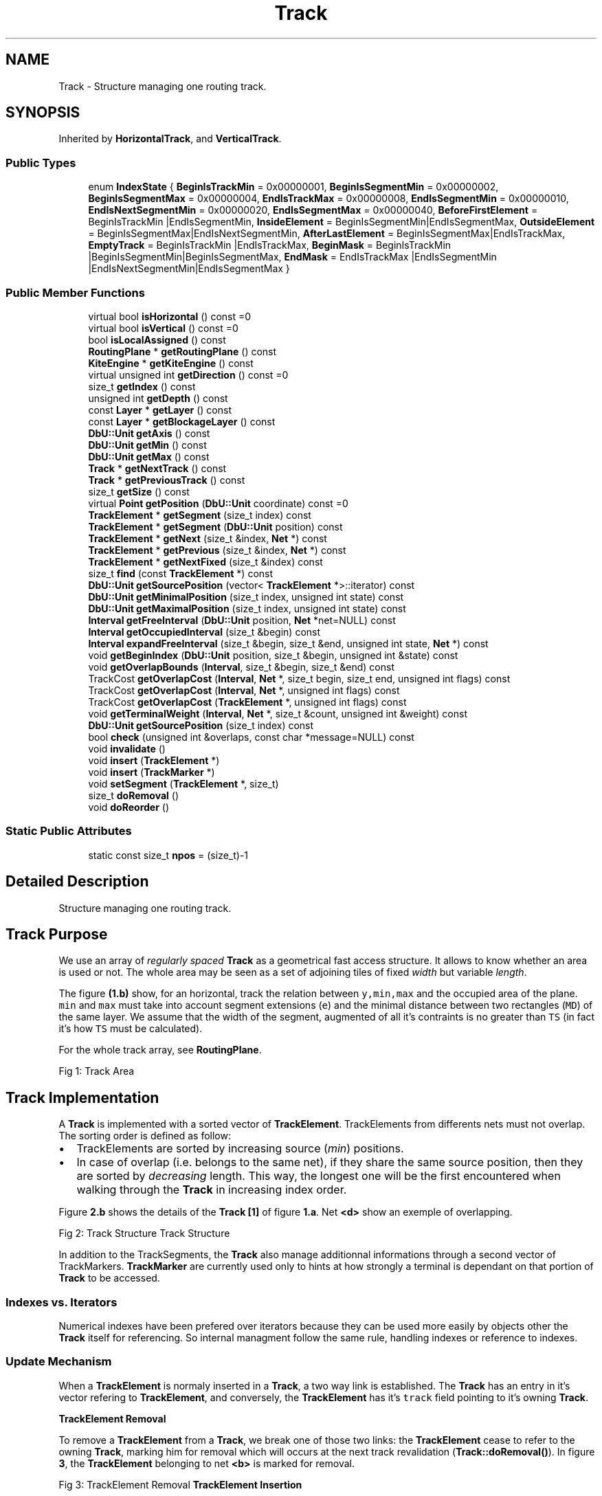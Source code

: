 .TH "Track" 3 "Fri Oct 1 2021" "Version 1.0" "Kite - Detailed Router" \" -*- nroff -*-
.ad l
.nh
.SH NAME
Track \- Structure managing one routing track\&.  

.SH SYNOPSIS
.br
.PP
.PP
Inherited by \fBHorizontalTrack\fP, and \fBVerticalTrack\fP\&.
.SS "Public Types"

.in +1c
.ti -1c
.RI "enum \fBIndexState\fP { \fBBeginIsTrackMin\fP = 0x00000001, \fBBeginIsSegmentMin\fP = 0x00000002, \fBBeginIsSegmentMax\fP = 0x00000004, \fBEndIsTrackMax\fP = 0x00000008, \fBEndIsSegmentMin\fP = 0x00000010, \fBEndIsNextSegmentMin\fP = 0x00000020, \fBEndIsSegmentMax\fP = 0x00000040, \fBBeforeFirstElement\fP = BeginIsTrackMin |EndIsSegmentMin, \fBInsideElement\fP = BeginIsSegmentMin|EndIsSegmentMax, \fBOutsideElement\fP = BeginIsSegmentMax|EndIsNextSegmentMin, \fBAfterLastElement\fP = BeginIsSegmentMax|EndIsTrackMax, \fBEmptyTrack\fP = BeginIsTrackMin |EndIsTrackMax, \fBBeginMask\fP = BeginIsTrackMin |BeginIsSegmentMin|BeginIsSegmentMax, \fBEndMask\fP = EndIsTrackMax |EndIsSegmentMin |EndIsNextSegmentMin|EndIsSegmentMax }"
.br
.in -1c
.SS "Public Member Functions"

.in +1c
.ti -1c
.RI "virtual bool \fBisHorizontal\fP () const =0"
.br
.ti -1c
.RI "virtual bool \fBisVertical\fP () const =0"
.br
.ti -1c
.RI "bool \fBisLocalAssigned\fP () const"
.br
.ti -1c
.RI "\fBRoutingPlane\fP * \fBgetRoutingPlane\fP () const"
.br
.ti -1c
.RI "\fBKiteEngine\fP * \fBgetKiteEngine\fP () const"
.br
.ti -1c
.RI "virtual unsigned int \fBgetDirection\fP () const =0"
.br
.ti -1c
.RI "size_t \fBgetIndex\fP () const"
.br
.ti -1c
.RI "unsigned int \fBgetDepth\fP () const"
.br
.ti -1c
.RI "const \fBLayer\fP * \fBgetLayer\fP () const"
.br
.ti -1c
.RI "const \fBLayer\fP * \fBgetBlockageLayer\fP () const"
.br
.ti -1c
.RI "\fBDbU::Unit\fP \fBgetAxis\fP () const"
.br
.ti -1c
.RI "\fBDbU::Unit\fP \fBgetMin\fP () const"
.br
.ti -1c
.RI "\fBDbU::Unit\fP \fBgetMax\fP () const"
.br
.ti -1c
.RI "\fBTrack\fP * \fBgetNextTrack\fP () const"
.br
.ti -1c
.RI "\fBTrack\fP * \fBgetPreviousTrack\fP () const"
.br
.ti -1c
.RI "size_t \fBgetSize\fP () const"
.br
.ti -1c
.RI "virtual \fBPoint\fP \fBgetPosition\fP (\fBDbU::Unit\fP coordinate) const =0"
.br
.ti -1c
.RI "\fBTrackElement\fP * \fBgetSegment\fP (size_t index) const"
.br
.ti -1c
.RI "\fBTrackElement\fP * \fBgetSegment\fP (\fBDbU::Unit\fP position) const"
.br
.ti -1c
.RI "\fBTrackElement\fP * \fBgetNext\fP (size_t &index, \fBNet\fP *) const"
.br
.ti -1c
.RI "\fBTrackElement\fP * \fBgetPrevious\fP (size_t &index, \fBNet\fP *) const"
.br
.ti -1c
.RI "\fBTrackElement\fP * \fBgetNextFixed\fP (size_t &index) const"
.br
.ti -1c
.RI "size_t \fBfind\fP (const \fBTrackElement\fP *) const"
.br
.ti -1c
.RI "\fBDbU::Unit\fP \fBgetSourcePosition\fP (vector< \fBTrackElement\fP *>::iterator) const"
.br
.ti -1c
.RI "\fBDbU::Unit\fP \fBgetMinimalPosition\fP (size_t index, unsigned int state) const"
.br
.ti -1c
.RI "\fBDbU::Unit\fP \fBgetMaximalPosition\fP (size_t index, unsigned int state) const"
.br
.ti -1c
.RI "\fBInterval\fP \fBgetFreeInterval\fP (\fBDbU::Unit\fP position, \fBNet\fP *net=NULL) const"
.br
.ti -1c
.RI "\fBInterval\fP \fBgetOccupiedInterval\fP (size_t &begin) const"
.br
.ti -1c
.RI "\fBInterval\fP \fBexpandFreeInterval\fP (size_t &begin, size_t &end, unsigned int state, \fBNet\fP *) const"
.br
.ti -1c
.RI "void \fBgetBeginIndex\fP (\fBDbU::Unit\fP position, size_t &begin, unsigned int &state) const"
.br
.ti -1c
.RI "void \fBgetOverlapBounds\fP (\fBInterval\fP, size_t &begin, size_t &end) const"
.br
.ti -1c
.RI "TrackCost \fBgetOverlapCost\fP (\fBInterval\fP, \fBNet\fP *, size_t begin, size_t end, unsigned int flags) const"
.br
.ti -1c
.RI "TrackCost \fBgetOverlapCost\fP (\fBInterval\fP, \fBNet\fP *, unsigned int flags) const"
.br
.ti -1c
.RI "TrackCost \fBgetOverlapCost\fP (\fBTrackElement\fP *, unsigned int flags) const"
.br
.ti -1c
.RI "void \fBgetTerminalWeight\fP (\fBInterval\fP, \fBNet\fP *, size_t &count, unsigned int &weight) const"
.br
.ti -1c
.RI "\fBDbU::Unit\fP \fBgetSourcePosition\fP (size_t index) const"
.br
.ti -1c
.RI "bool \fBcheck\fP (unsigned int &overlaps, const char *message=NULL) const"
.br
.ti -1c
.RI "void \fBinvalidate\fP ()"
.br
.ti -1c
.RI "void \fBinsert\fP (\fBTrackElement\fP *)"
.br
.ti -1c
.RI "void \fBinsert\fP (\fBTrackMarker\fP *)"
.br
.ti -1c
.RI "void \fBsetSegment\fP (\fBTrackElement\fP *, size_t)"
.br
.ti -1c
.RI "size_t \fBdoRemoval\fP ()"
.br
.ti -1c
.RI "void \fBdoReorder\fP ()"
.br
.in -1c
.SS "Static Public Attributes"

.in +1c
.ti -1c
.RI "static const size_t \fBnpos\fP = (size_t)\-1"
.br
.in -1c
.SH "Detailed Description"
.PP 
Structure managing one routing track\&. 


.SH "Track Purpose"
.PP
We use an array of \fIregularly spaced\fP \fBTrack\fP as a geometrical fast access structure\&. It allows to know whether an area is used or not\&. The whole area may be seen as a set of adjoining tiles of fixed \fIwidth\fP but variable \fIlength\fP\&.
.PP
The figure \fB(1\&.b)\fP show, for an horizontal, track the relation between \fCy,min,max\fP and the occupied area of the plane\&. \fCmin\fP and \fCmax\fP must take into account segment extensions (\fCe\fP) and the minimal distance between two rectangles (\fCMD\fP) of the same layer\&. We assume that the width of the segment, augmented of all it's contraints is no greater than \fCTS\fP (in fact it's how \fCTS\fP must be calculated)\&.
.PP
For the whole track array, see \fBRoutingPlane\fP\&.
.PP
Fig 1: Track Area
.SH "Track Implementation"
.PP
A \fBTrack\fP is implemented with a sorted vector of \fBTrackElement\fP\&. TrackElements from differents nets must not overlap\&. The sorting order is defined as follow:
.IP "\(bu" 2
TrackElements are sorted by increasing source (\fImin\fP) positions\&.
.IP "\(bu" 2
In case of overlap (i\&.e\&. belongs to the same net), if they share the same source position, then they are sorted by \fIdecreasing\fP length\&. This way, the longest one will be the first encountered when walking through the \fBTrack\fP in increasing index order\&.
.PP
.PP
Figure \fB2\&.b\fP shows the details of the \fBTrack\fP \fB[1]\fP of figure \fB1\&.a\fP\&. Net \fB<d>\fP show an exemple of overlapping\&.
.PP
Fig 2: Track Structure Track Structure
.PP
In addition to the TrackSegments, the \fBTrack\fP also manage additionnal informations through a second vector of TrackMarkers\&. \fBTrackMarker\fP are currently used only to hints at how strongly a terminal is dependant on that portion of \fBTrack\fP to be accessed\&.
.SS "Indexes vs\&. Iterators"
Numerical indexes have been prefered over iterators because they can be used more easily by objects other the \fBTrack\fP itself for referencing\&. So internal managment follow the same rule, handling indexes or reference to indexes\&.
.SS "Update Mechanism"
When a \fBTrackElement\fP is normaly inserted in a \fBTrack\fP, a two way link is established\&. The \fBTrack\fP has an entry in it's vector refering to \fBTrackElement\fP, and conversely, the \fBTrackElement\fP has it's \fCtrack\fP field pointing to it's owning \fBTrack\fP\&.
.PP
\fB\fBTrackElement\fP Removal\fP
.PP
To remove a \fBTrackElement\fP from a \fBTrack\fP, we break one of those two links: the \fBTrackElement\fP cease to refer to the owning \fBTrack\fP, marking him for removal which will occurs at the next track revalidation (\fBTrack::doRemoval()\fP)\&. In figure \fB3\fP, the \fBTrackElement\fP belonging to net \fB<b>\fP is marked for removal\&.
.PP
Fig 3: TrackElement Removal \fB\fBTrackElement\fP Insertion\fP
.PP
When a \fBTrackElement\fP is inserted into a \fBTrack\fP, the two way link is immediatly created (but the \fBTrackElement\fP is not yet at it's final place in the \fBTrack\fP's vector)\&. Before inserting a \fBTrackElement\fP we check that it's been already detached (\fCtrack\fP field to \fCNULL\fP)\&.
.PP
It is at that step that the \fBTrackElement\fP axis is actually updated through a call to \fBTrackElement::setAxis()\fP\&.
.PP
\fBRevalidation Sequence\fP
.PP
After a \fBTrack\fP has been modificated either the \fBTrack\fP element vector or the MarkerElement vector (or both) has been invalidateds\&. Revalidation take place in three steps:
.IP "\(bu" 2
\fBTrack::doRemoval()\fP, remove all \fBTrackElement\fP marked for removal\&.
.IP "\(bu" 2
\fBTrack::insert()\fP, insert the \fBTrackElement\fP into their new \fBTrack\fP\&.
.IP "\(bu" 2
\fBTrack::doReorder()\fP, sort the \fBTrackElement\fP of the vector, that is, put the newly inserted elements at their right place\&.
.PP
.PP
Each step must be done \fIfor all Tracks\fP before proceeding to the next\&. This way a \fBTrackElement\fP \fCtrack\fP field doesn't get set \fIbefore\fP it has been actually removed from it's previous \fBTrack\fP\&.
.SS "Main Operations on Tracks"
\fBHelper Function:\fP \fBTrack::getBeginIndex()\fP
.PP
Return in \fCbegin\fP the index of the \fBTrackElement\fP whose minimum is immediately below the requested \fCposition\fP on the \fBTrack\fP axis\&. The second returned parameter \fCstate\fP is a set of flags to tell how the \fCbegin\fP index has to be interpreted\&.
.PP
\fBHelper Function:\fP \fBTrack::getOccupiedInterval()\fP
.PP
Returns the complete interval of a set of overlapping \fBTrackElement\fP from the same net\&. 
.SH "Member Enumeration Documentation"
.PP 
.SS "enum \fBIndexState\fP"
Indicates how to compute the bounds of the interval enclosing a given \fCposition\fP on track axis\&.
.PP
\fBNote:\fP
.RS 4
According to \fIposition\fP, the interval can be a free interval or a used interval\&. 
.RE
.PP

.PP
\fBEnumerator\fP
.in +1c
.TP
\fB\fIBeginIsTrackMin \fP\fP
(implies \fCbegin=0\fP) there is no \fBTrackElement\fP \fIbefore\fP \fCposition\fP 
.TP
\fB\fIBeginIsSegmentMin \fP\fP
The \fCbegin\fP segment starts \fIbefore\fP \fCposition\fP and ends \fIafter\fP\&. 
.TP
\fB\fIBeginIsSegmentMax \fP\fP
The \fCbegin\fP segment starts and ends \fIbefore\fP \fCposition\fP\&. 
.TP
\fB\fIEndIsTrackMax \fP\fP
There is no \fBTrackElement\fP \fIafter\fP \fCposition\fP\&. 
.TP
\fB\fIEndIsSegmentMin \fP\fP
The \fCbegin\fP segment starts \fIbefore\fP \fCposition\fP\&. 
.TP
\fB\fIEndIsNextSegmentMin \fP\fP
The \fCbegin\fP segment starts and ends \fIbefore\fP \fCposition\fP\&. So the maximum is given by the \fCminimum\fP of the \fInext\fP \fBTrackElement\fP\&. 
.TP
\fB\fIEndIsSegmentMax \fP\fP
The \fCbegin\fP segment starts \fIbefore\fP \fCposition\fP and ends \fIafter\fP\&. 
.TP
\fB\fIBeforeFirstElement \fP\fP
the \fCposition\fP is before the first \fBTrackElement\fP\&. 
.TP
\fB\fIInsideElement \fP\fP
the \fCposition\fP is inside a \fBTrackElement\fP\&. 
.TP
\fB\fIOutsideElement \fP\fP
the \fCposition\fP is in free zone between two TrackElements\&. 
.TP
\fB\fIAfterLastElement \fP\fP
the position is after the end of the last element\&. 
.TP
\fB\fIEmptyTrack \fP\fP
the track is still empty\&. 
.TP
\fB\fIBeginMask \fP\fP
To extract the \fIbegin\fP part from a combination of flags\&. 
.TP
\fB\fIEndMask \fP\fP
To extract the \fIend\fP part from a combination of flags\&. 
.SH "Member Function Documentation"
.PP 
.SS "bool isHorizontal () const\fC [pure virtual]\fP"
\fBReturns:\fP \fBtrue\fP if the \fBTrack\fP in horizontal direction\&. 
.PP
Implemented in \fBHorizontalTrack\fP, and \fBVerticalTrack\fP\&.
.PP
Referenced by TrackFixedSegment::isHorizontal()\&.
.SS "bool isVertical () const\fC [pure virtual]\fP"
\fBReturns:\fP \fBtrue\fP if the \fBTrack\fP in vertical direction\&. 
.PP
Implemented in \fBHorizontalTrack\fP, and \fBVerticalTrack\fP\&.
.PP
Referenced by TrackFixedSegment::isVertical()\&.
.SS "bool isLocalAssigned () const\fC [inline]\fP"
\fBReturns:\fP \fBtrue\fP is the \fBTrack\fP should be preferentially used for local routing\&. 
.SS "\fBRoutingPlane\fP * getRoutingPlane () const\fC [inline]\fP"
\fBReturns:\fP The \fBRoutingPlane\fP owning this \fBTrack\fP\&. 
.PP
Referenced by Track::getNextTrack(), and Track::getPreviousTrack()\&.
.SS "\fBKiteEngine\fP * getKiteEngine () const"
\fBReturns:\fP The \fBKiteEngine\fP owning this \fBTrack\fP\&. 
.SS "unsigned int getDirection () const\fC [pure virtual]\fP"
\fBReturns:\fP The direction of the \fBTrack\fP, either Katabatic::KbHorizontal or Katabatic::KbVertical\&. 
.PP
Implemented in \fBHorizontalTrack\fP, and \fBVerticalTrack\fP\&.
.PP
Referenced by TrackFixedSegment::getDirection()\&.
.SS "\fBRoutingPlane\fP * getIndex () const\fC [inline]\fP"
\fBReturns:\fP The index of this \fBTrack\fP in the \fBRoutingPlane\fP \fBTrack\fP vector\&. 
.PP
Referenced by Track::check(), Track::getNextTrack(), and Track::getPreviousTrack()\&.
.SS "unsigned int getDepth () const"
\fBReturns:\fP The depth (as given by the RoutingGauge) of the \fBTrack\fP's layer\&. 
.SS "\fBLayer\fP * getLayer () const"
\fBReturns:\fP The \fCLayer\fP of the \fBTrack\fP\&. 
.PP
Referenced by Track::insert()\&.
.SS "\fBLayer\fP * getBlockageLayer () const"
\fBReturns:\fP The associated blockage \fCLayer\fP to the \fBTrack\fP's layer\&. 
.PP
Referenced by Track::insert()\&.
.SS "\fBDbU::Unit\fP getAxis () const\fC [inline]\fP"
\fBReturns:\fP The Axis of the \fBTrack\fP\&. 
.PP
Referenced by Track::check(), NegociateWindow::createTrackSegment(), TrackFixedSegment::getAxis(), VerticalTrack::getPosition(), HorizontalTrack::getPosition(), Track::insert(), RoutingEvent::revalidate(), Manipulator::ripupPerpandiculars(), and SegmentFsm::SegmentFsm()\&.
.SS "\fBDbU::Unit\fP getMin () const\fC [inline]\fP"
\fBReturns:\fP The minimal allowed coordinate of the \fBTrack\fP\&. 
.PP
Referenced by Manipulator::minimize()\&.
.SS "\fBDbU::Unit\fP getMax () const\fC [inline]\fP"
\fBReturns:\fP The maximal allowed coordinate of the \fBTrack\fP\&. 
.SS "\fBTrack\fP * getNextTrack () const"
\fBReturns:\fP The next \fBTrack\fP in the \fC\fBRoutingPlane\fP\fP vector\&. That is the one with the axis immediatly superior\&. 
.PP
Referenced by NegociateWindow::createTrackSegment(), RoutingEvent::revalidate(), and Manipulator::ripupPerpandiculars()\&.
.SS "\fBTrack\fP * getPreviousTrack () const"
\fBReturns:\fP The previous \fBTrack\fP in the \fC\fBRoutingPlane\fP\fP vector\&. That is the one with the axis immediatly inferior\&. 
.PP
Referenced by NegociateWindow::createTrackSegment()\&.
.SS "size_t getSize () const\fC [inline]\fP"
\fBReturns:\fP The total number of \fBTrackSegment\fP in the \fBTrack\fP\&. 
.PP
Referenced by Track::getMaximalPosition(), and Track::getSegment()\&.
.SS "\fBPoint\fP getPosition (\fBDbU::Unit\fP position) const\fC [pure virtual]\fP"
\fBReturns:\fP the point at \fC\fP(position,\fBgetAxis()\fP) for horizontal \fBTrack\fP at or \fC\fP(\fBgetAxis()\fP,position) for vertical \fBTrack\fP\&. 
.PP
Implemented in \fBHorizontalTrack\fP, and \fBVerticalTrack\fP\&.
.SS "\fBTrackSegment\fP * getSegment (size_t index) const"

.PP
\fBParameters:\fP
.RS 4
\fIindex\fP The index of the \fBTrackSegment\fP\&. 
.RE
.PP
\fBReturns:\fP
.RS 4
The \fBTrackSegment\fP at \fIindex\fP\&. The result will be \fCNULL\fP in the follwing cases :
.IP "\(bu" 2
\fIindex\fP is outside the sorted zone\&.
.IP "\(bu" 2
\fIindex\fP points to a hole in the \fBTrack\fP\&.
.IP "\(bu" 2
\fIindex\fP is equal to \fBTrack::npos\fP\&. 
.PP
.RE
.PP

.PP
Referenced by SegmentFsm::conflictSolveByPlaceds(), NegociateWindow::createTrackSegment(), SegmentFsm::desaturate(), Manipulator::forceOverLocals(), Manipulator::forceToTrack(), Track::getSegment(), Manipulator::insertInTrack(), Manipulator::makeDogleg(), Manipulator::minimize(), and Manipulator::shrinkToTrack()\&.
.SS "\fBTrackSegment\fP * getSegment (\fBDbU::Unit\fP position) const"

.PP
\fBParameters:\fP
.RS 4
\fIposition\fP The position where to search\&. 
.RE
.PP
\fBReturns:\fP
.RS 4
The \fBTrackSegment\fP whose starting point is immediatly inferior to \fIposition\fP\&. 
.RE
.PP

.SS "\fBTrackSegment\fP * getNext (size_t & index, \fBNet\fP * net) const"

.PP
\fBParameters:\fP
.RS 4
\fIindex\fP Index of the starting \fBTrackSegment\fP\&. 
.br
\fInet\fP A \fCNet\fP to ignore\&. 
.RE
.PP
\fBReturns:\fP
.RS 4
The next \fBTrackSegment\fP (\fCNULL\fP if not found)\&.
.RE
.PP
Find, starting from \fBTrackSegment\fP at \fIindex\fP the next \fBTrackSegment\fP ignoring \fBTrackSegment\fP from \fInet\fP\&. \fIindex\fP is modified to point on the returned \fBTrackSegment\fP\&. If there's no next \fBTrackSegment\fP (\fCNULL\fP) then index is set to \fBTrack::npos\fP\&. 
.PP
Referenced by Track::expandFreeInterval(), TrackFixedSegment::getNext(), TrackSegment::getNext(), TrackElement::getNext(), and Track::getNextFixed()\&.
.SS "\fBTrackSegment\fP * getPrevious (size_t & index, \fBNet\fP * net) const"

.PP
\fBParameters:\fP
.RS 4
\fIindex\fP Index of the starting \fBTrackSegment\fP\&. 
.br
\fInet\fP A \fCNet\fP to ignore\&. 
.RE
.PP
\fBReturns:\fP
.RS 4
The previous \fBTrackSegment\fP (\fCNULL\fP if not found)\&.
.RE
.PP
find, starting from \fBTrackSegment\fP at \fIindex\fP the previous \fBTrackSegment\fP ignoring \fBTrackSegment\fP from \fInet\fP\&. \fIindex\fP is modified to point on the returned \fBTrackSegment\fP\&. If there's no previous \fBTrackSegment\fP (\fCNULL\fP) then index is set to \fBTrack::npos\fP\&. 
.PP
Referenced by Track::expandFreeInterval(), TrackFixedSegment::getPrevious(), TrackSegment::getPrevious(), and TrackElement::getPrevious()\&.
.SS "\fBTrackSegment\fP * getNextFixed (size_t & index) const"

.PP
\fBParameters:\fP
.RS 4
\fIindex\fP Index of the starting \fBTrackSegment\fP\&. 
.RE
.PP
\fBReturns:\fP
.RS 4
The first previous \fIFixed\fP \fBTrackSegment\fP\&.
.RE
.PP
find, starting from \fBTrackSegment\fP at \fIindex\fP the first previous with a \fIFixed\fP attribute set\&. \fIindex\fP is modified to point on the returned \fBTrackSegment\fP\&. If there's no previous \fBTrackSegment\fP (\fCNULL\fP) then index is set to \fBTrack::npos\fP\&. 
.SS "size_t find (const \fBTrackElement\fP * element) const"
\fBReturns:\fP the \fIindex\fP of \fIelement\fP inside the \fBTrack\fP\&. If the \fIelement\fP do not belongs to the \fBTrack\fP, return \fBTrack::npos\fP\&. 
.SS "\fBDbU::Unit\fP getSourcePosition (vector< \fBTrackElement\fP *>::iterator it) const"
\fBReturns:\fP The source position of \fBTrackSegment\fP pointed by iterator \fIit\fP\&. If \fIit\fP is equal to \fCend()\fP , returns zero\&. 
.SS "\fBDbU::Unit\fP getMinimalPosition (size_t index, unsigned int state) const"
\fBReturns:\fP Extract the minimal position from the interval at \fCindex\fP in accordance to \fCstate\fP hinting\&.
.PP
\fBSee also:\fP  \fBTrack::IndexState\fP\&. 
.SS "\fBDbU::Unit\fP getMaximalPosition (size_t index, unsigned int state) const"
\fBReturns:\fP Extract the maximal position from the interval at \fCindex\fP in accordance to \fCstate\fP hinting\&.
.PP
\fBSee also:\fP  \fBTrack::IndexState\fP\&. 
.PP
Referenced by Track::expandFreeInterval()\&.
.SS "\fBInterval\fP getFreeInterval (\fBDbU::Unit\fP position, \fBNet\fP * net = \fCNULL\fP) const"

.PP
\fBParameters:\fP
.RS 4
\fIposition\fP where fo find a free interval\&. 
.br
\fInet\fP for which net to find the free interval\&. \fBReturns:\fP The longuest free interval enclosing \fIposition\fP (may be empty)\&. 
.RE
.PP

.SS "\fBInterval\fP getOccupiedInterval (size_t & begin) const"

.PP
\fBParameters:\fP
.RS 4
\fIbegin\fP index of one of the \fBTrackElement\fP set\&. May be modificated\&. \fBReturns:\fP the whole interval used by a set of overlaping \fBTrackSegment\fP\&.
.RE
.PP
As \fBTrackElement\fP from a same net can overlap, the interval of one of them do not give the full extend of the \fBTrack\fP occupation at this point\&. This function looks for all overlaping segments and returns the merged interval\&. Additionnaly it sets \fCbegin\fP to the index of the lowest \fBTrackElement\fP of the set\&.
.PP
Fig 4: Track::getOccuppiedInterval() 
.PP
Referenced by Track::expandFreeInterval(), Track::getBeginIndex(), and Track::getOverlapBounds()\&.
.SS "\fBInterval\fP expandFreeInterval (size_t & begin, size_t & end, unsigned int state, \fBNet\fP * net) const"

.PP
\fBParameters:\fP
.RS 4
\fIbegin\fP the lowest used \fBTrackSegment\fP\&. 
.br
\fIend\fP the highest used \fBTrackSegment\fP\&. 
.br
\fIstate\fP tells how to interpret the \fCbegin\fP & \fCend\fP indexes\&. 
.br
\fInet\fP the for wich we seek place\&. \fBReturns:\fP The longuest free interval between \fC\fP]begin,end[ \&.
.RE
.PP
Starting from the initial \fC[begin,end]\fP interval, expand the interval to encompass all free space or segments belonging to \fCnet\fP\&. \fCstate\fP may be used to compute the interval bounds from \fCbegin\fP and \fCend\fP instead of directly using the returned \fCinterval\fP\&.
.PP
\fBNote:\fP
.RS 4
\fC\fP]begin,end[ must define a free interval between two \fBTrackSegment\fP\&. 
.RE
.PP

.PP
Referenced by Track::getFreeInterval()\&.
.SS "void getBeginIndex (\fBDbU::Unit\fP position, size_t & begin, unsigned int & state) const"

.PP
\fBParameters:\fP
.RS 4
\fIposition\fP The position where to search\&. 
.br
\fIbegin\fP Index of the immediatly inferior \fBTrackElement\fP\&. 
.br
\fIstate\fP how to interpret the returned \fCbegin\fP\&.
.RE
.PP
Return in \fCbegin\fP the index of the \fBTrackElement\fP whose minimum is immediately below the requested \fCposition\fP on the \fBTrack\fP axis\&. The second returned parameter \fCstate\fP is a set of flags to tell how the \fCbegin\fP index has to be interpreted\&.
.PP
Flags for the \fCstate\fP are:
.IP "\(bu" 2
\fBTrack::BeginIsTrackMin\fP : (implies \fCbegin=0\fP) there is no \fBTrackElement\fP \fIbefore\fP \fCposition\fP\&.
.IP "\(bu" 2
\fBTrack::EndIsSegmentMin\fP : The \fCbegin\fP segment starts \fIbefore\fP \fCposition\fP\&.
.IP "\(bu" 2
\fBTrack::BeginIsSegmentMin\fP : The \fCbegin\fP segment starts \fIbefore\fP \fCposition\fP and ends \fIafter\fP\&.
.IP "\(bu" 2
\fBTrack::EndIsSegmentMax\fP : The \fCbegin\fP segment starts \fIbefore\fP \fCposition\fP and ends \fIafter\fP\&.
.IP "\(bu" 2
\fBTrack::BeginIsSegmentMax\fP : The \fCbegin\fP segment starts and ends \fIbefore\fP \fCposition\fP\&.
.IP "\(bu" 2
\fBTrack::EndIsNextSegmentMin\fP : The \fCbegin\fP segment starts and ends \fIbefore\fP \fCposition\fP\&. So the maximum is given by the \fCminimum\fP of the \fInext\fP \fBTrackElement\fP\&.
.IP "\(bu" 2
\fBTrack::EndIsTrackMax\fP : There is no \fBTrackElement\fP \fIafter\fP \fCposition\fP\&.
.PP
.PP
Based on the previous flags, we build the \fCstate\fP parameter:
.IP "\(bu" 2
\fBTrack::BeforeFirstElement\fP : the \fCposition\fP is before the first \fBTrackElement\fP\&.
.IP "\(bu" 2
\fBTrack::InsideElement\fP : the \fCposition\fP is inside a \fBTrackElement\fP\&.
.IP "\(bu" 2
\fBTrack::OutsideElement\fP : the \fCposition\fP is in free zone between two TrackElements\&.
.IP "\(bu" 2
\fBTrack::AfterLastElement\fP : the position is after the end of the last element\&.
.IP "\(bu" 2
\fBTrack::EmptyTrack\fP : the track is still empty\&.
.PP
.PP
To separate flags relevant to \fIbegin\fP and \fIend\fP informations, two masks are provideds:
.IP "\(bu" 2
\fBTrack::BeginMask\fP
.IP "\(bu" 2
\fBTrack::EndMask\fP
.PP
.PP
Fig 3: Track::getBeginIndex() \fBReminder for myself:\fP The \fBTrack::getBeginIndex()\fP function relies on the \fCSTL\fP \fClower_bound()\fP function\&. \fClower_bound()\fP finds the \fBTrackElement\fP immediately \fIsuperior\fP to \fCposition\fP (shown on Figure \fB3\fP by the \fCLB\fP label in white on black)\&.
.PP
The relation between the returned \fCbegin\fP index and the position is given through the \fCstate\fP parameter\&. 
.PP
Referenced by Track::getFreeInterval(), Track::getOverlapBounds(), and Track::getSegment()\&.
.SS "void getOverlapBounds (\fBInterval\fP interval, size_t & begin, size_t & end) const"

.PP
\fBParameters:\fP
.RS 4
\fIinterval\fP the overlaping interval\&. 
.br
\fIbegin\fP where to store the starting bound\&. 
.br
\fIend\fP where to store the ending bound\&.
.RE
.PP
find the range of \fBTrackSegment\fP intersecting \fIinterval\fP\&. Note that when the \fIinterval\fP lower bound crosses a set of overlaping intervals from the same \fCNet\fP, the interval at \fIbegin\fP will crosses the lower bound but some following of the same \fCNet\fP may not\&. 
.PP
Referenced by NegociateWindow::createTrackSegment(), and Track::getOverlapCost()\&.
.SS "TrackCost getOverlapCost (\fBInterval\fP interval, \fBNet\fP * net, size_t begin, size_t end, unsigned int flags) const"

.PP
\fBParameters:\fP
.RS 4
\fIinterval\fP the overlaping interval\&. 
.br
\fInet\fP a Net to ignore (null cost)\&. 
.br
\fIbegin\fP the starting bound\&. 
.br
\fIend\fP the ending bound\&. 
.br
\fIflags\fP passed to the overlap cost function\&. 
.RE
.PP
\fBReturns:\fP
.RS 4
The cost of the overlap\&.
.RE
.PP
Compute the cost of the overlap of \fIinterval\fP with the range \fC\fP[begin,end] of \fBTrackSegment\fP\&. Any \fBTrackSegment\fP belonging to \fInet\fP will be ignored\&. 
.PP
Referenced by Track::getOverlapCost()\&.
.SS "TrackCost getOverlapCost (\fBInterval\fP interval, \fBNet\fP * net, unsigned int flags) const"

.PP
\fBParameters:\fP
.RS 4
\fIinterval\fP the overlaping interval\&. 
.br
\fInet\fP a Net to ignore (null cost)\&. 
.br
\fIflags\fP passed to the overlap cost function\&.
.RE
.PP
Compute the overlap cost of \fIinterval\fP with \fBTrackSegment\fP from the current \fBTrack\fP, ignoring thoses belonging to \fInet\fP\&. 
.SS "TrackCost getOverlapCost (\fBTrackElement\fP * segment, unsigned int flags) const"

.PP
\fBParameters:\fP
.RS 4
\fIsegment\fP under which to compute overlap cost\&. 
.br
\fIflags\fP passed to the overlap cost function\&.
.RE
.PP
Compute the overlap cost of \fCsegment\fP with \fBTrackSegment\fP from the current \fBTrack\fP (interval and net are deduced from \fCsegment\fP)\&. 
.SS "void getTerminalWeight (\fBInterval\fP interval, \fBNet\fP * net, size_t & count, unsigned int & weight) const"

.PP
\fBParameters:\fP
.RS 4
\fIinterval\fP under which to compute terminal weight\&. 
.br
\fInet\fP a net to be ignored\&. 
.br
\fIcount\fP incremented of the number of track markers under the \fCinterval\fP\&. 
.br
\fIweight\fP incremented of the sum of the weight of the track markers under the \fCinterval\fP\&.
.RE
.PP
Compute and return the sum of the weight of the track markers (see \fBTrackMarker\fP) under \fCinterval\fP ignoring \fCnet\fP (that is, \fIfor\fP \fCnet\fP)\&.
.PP
\fBRemark: The referenced variables \fCcount\fP and \fCweight\fP are not reset to\fP
.RS 4
zero by this function\&. It is of the caller's responsability\&. 
.RE
.PP

.SS "\fBDbU::Unit\fP getSourcePosition (size_t index) const"
\fBReturns:\fP The source position of \fBTrackSegment\fP at index \fIindex\fP\&. If \fIindex\fP is equal to \fBTrack::npos\fP, returns zero\&. 
.SS "bool check (unsigned int & overlaps, const char * message = \fCNULL\fP) const"

.PP
\fBParameters:\fP
.RS 4
\fIoverlaps\fP The number of overlaping segments\&. 
.br
\fImessage\fP An iformative message, only printed if an error occurs\&. 
.RE
.PP
\fBReturns:\fP
.RS 4
\fBtrue\fP if the \fBTrack\fP contains no incoherencies\&.
.RE
.PP
Perform a complete \fBTrack\fP check\&. Looks for the following incoherencies :
.IP "\(bu" 2
\fBTrackSegment\fP do not refers this \fBTrack\fP\&.
.IP "\(bu" 2
\fBTrackSegment\fP is detached (\fBTrackSegment::getTrack()\fP is \fCNULL\fP)\&.
.IP "\(bu" 2
\fBTrackSegment\fP is hollow, this one is very unlikely as hollow \fBTrackSegment\fP are only created for the \fClower_bound()\fP\&.
.IP "\(bu" 2
\fCNULL\fP pointers (should never occurs, nevertheless\&.\&.\&.)
.IP "\(bu" 2
Two consecutive \fBTrackSegment\fP from different \fCNet\fP must not overlap\&.
.IP "\(bu" 2
For \fBTrackSegment\fP starting from the same position, the longuest must be first\&. 
.PP

.SS "void invalidate ()"
Inconditionnaly invalidate the \fBTrack\fP, regardless if it has been modificated\&. The \fBTrack\fP will be forced to be revalidated on closure of the current session\&. 
.SS "void insert (\fBTrackElement\fP * segment)"
Adds \fIsegment\fP to the \fBTrack\fP\&. Must only be used inside a \fBSession\fP\&. They must appears \fIafter\fP \fBTrack::doRemoval()\fP and \fIbefore\fP \fBTrack::doReorder()\fP\&.
.PP
\fBSee also:\fP  \fBKite::Session\fP\&. 
.SS "void insert (\fBTrackMarker\fP * marker)"
Adds \fImarker\fP to the \fBTrack\fP\&. Must only be used inside a \fBSession\fP\&.
.PP
\fBSee also:\fP  \fBKite::Session\fP\&. 
.SS "void setSegment (\fBTrackElement\fP * element, size_t index)"
Directly affect the \fBTrack\fP entry at position \fCindex\fP to \fCelement\fP (use with great care)\&.
.PP
\fBSee also:\fP  \fBKite::Session\fP\&. 
.PP
Referenced by TrackSegment::swapTrack()\&.
.SS "size_t doRemoval ()"
\fBReturns:\fP The number of removeds \fBTrackSegment\fP\&.
.PP
Suppress all the \fBTrackSegment\fP that have been withdraw from the \fBTrack\fP\&. \fBTrackSegment\fP must be withdraw trough the \fBTrackSegment::detach()\fP method which sets their owning \fBTrack\fP to \fCNULL\fP (the removal criterion)\&. It uses the \fCSTL\fP \fIremove_if\fP algorithm that put all the to be removed elements at the end of the vector\&.
.PP
\fBSee also:\fP  \fBKite::Session\fP\&. 
.SS "void doReorder ()"
(Re)sort the \fBTrackElement\fP of the vector\&. Must be called \fIafter:\fP 
.IP "\(bu" 2
\fBTrack::doRemoval()\fP so no detached \fBTrackSegment\fP are presents\&.
.IP "\(bu" 2
All calls to \fBTrack::insert()\fP, as the newly inserted elements are put at the back of the vector\&.
.PP
.PP
\fBSee also:\fP  \fBKite::Session\fP\&. 
.SH "Member Data Documentation"
.PP 
.SS "npos = (size_t)\-1\fC [static]\fP"
A special index value (greatest integer) meaning that an index is invalid\&. 
.PP
Referenced by Track::expandFreeInterval(), Track::find(), Track::getNext(), Track::getOccupiedInterval(), Track::getOverlapBounds(), Track::getOverlapCost(), Track::getPrevious(), Track::getSegment(), and Track::getSourcePosition()\&.

.SH "Author"
.PP 
Generated automatically by Doxygen for Kite - Detailed Router from the source code\&.
